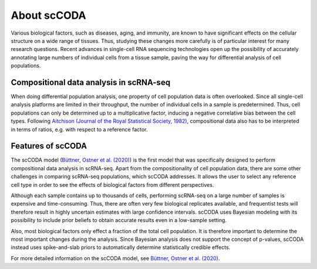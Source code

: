 About scCODA
============

Various biological factors, such as diseases, aging, and immunity, are known to have significant effects on the
cellular structure on a wide range of tissues. Thus, studying these changes more carefully is of particular interest
for many research questions. Recent advances in single-cell RNA sequencing technologies open up the possibility of
accurately annotating large numbers of individual cells from a tissue sample, paving the way for differential analysis
of cell populations.

Compositional data analysis in scRNA-seq
^^^^^^^^^^^^^^^^^^^^^^^^^^^^^^^^^^^^^^^^

When doing differential population analysis, one property of cell population data is often overlooked. Since all
single-cell analysis platforms are limited in their throughput, the number of individual cells in a sample is
predetermined. Thus, cell populations can only be determined up to a multiplicative factor, inducing a negative
correlative bias between the cell types. Following
`Aitchison (Journal of the Royal Statistical Society, 1982) <https://www.jstor.org/stable/2345821?seq=1>`_,
compositional data also has to be interpreted in terms of ratios, e.g. with respect to a reference factor.

Features of scCODA
^^^^^^^^^^^^^^^^^^

The scCODA model (`Büttner, Ostner et al. (2020) <https://www.biorxiv.org/content/10.1101/2020.12.14.422688v2>`_)
is the first model that was specifically designed to perform compositional data analysis in scRNA-seq.
Apart from the compositionality of cell population data, there are some other challenges in comparing scRNA-seq
populations, which scCODA addresses. It allows the user to select any reference cell type in order to see the effects
of biological factors from different perspectives.

Although each sample contains up to thousands of cells, performing scRNA-seq on a large number of samples is expensive
and time-consuming. Thus, there are often very few biological replicates available, and frequentist tests will
therefore result in highly uncertain estimates with large confidence intervals. scCODA uses Bayesian
modeling with its possibility to include prior beliefs to obtain accurate results even in a low-sample setting.

Also, most biological factors only effect a fraction of the total cell population. It is therefore important to
determine the most important changes during the analysis. Since Bayesian analysis does not support the concept
of p-values, scCODA instead uses spike-and-slab priors to automatically determine statistically credible effects.

For more detailed information on the scCODA model, see
`Büttner, Ostner et al. (2020) <https://www.biorxiv.org/content/10.1101/2020.12.14.422688v2>`_.

